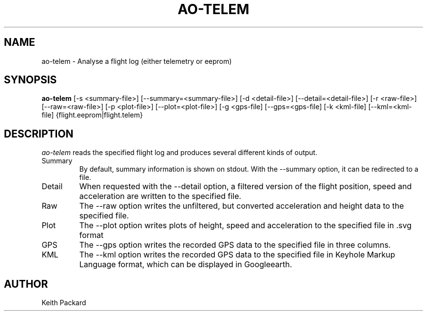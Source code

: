 .\"
.\" Copyright © 2009 Keith Packard <keithp@keithp.com>
.\"
.\" This program is free software; you can redistribute it and/or modify
.\" it under the terms of the GNU General Public License as published by
.\" the Free Software Foundation; either version 2 of the License, or
.\" (at your option) any later version.
.\"
.\" This program is distributed in the hope that it will be useful, but
.\" WITHOUT ANY WARRANTY; without even the implied warranty of
.\" MERCHANTABILITY or FITNESS FOR A PARTICULAR PURPOSE.  See the GNU
.\" General Public License for more details.
.\"
.\" You should have received a copy of the GNU General Public License along
.\" with this program; if not, write to the Free Software Foundation, Inc.,
.\" 59 Temple Place, Suite 330, Boston, MA 02111-1307 USA.
.\"
.\"
.TH AO-TELEM 1 "ao-telem" ""
.SH NAME
ao-telem \- Analyse a flight log (either telemetry or eeprom)
.SH SYNOPSIS
.B "ao-telem"
[\-s <summary-file>]
[\--summary=<summary-file>]
[\-d <detail-file>]
[\--detail=<detail-file>]
[\-r <raw-file>]
[\--raw=<raw-file>]
[\-p <plot-file>]
[\--plot=<plot-file>]
[\-g <gps-file]
[\--gps=<gps-file]
[\-k <kml-file]
[\--kml=<kml-file]
{flight.eeprom|flight.telem}
.SH DESCRIPTION
.I ao-telem
reads the specified flight log and produces several different kinds of
output.
.IP Summary
By default, summary information is shown on stdout. With the --summary
option, it can be redirected to a file.
.IP Detail
When requested with the --detail option, a filtered version of the
flight position, speed and acceleration are written to the specified
file.
.IP Raw
The --raw option writes the unfiltered, but converted acceleration
and height data to the specified file.
.IP Plot
The --plot option writes plots of height, speed and acceleration to
the specified file in .svg format
.IP GPS
The --gps option writes the recorded GPS data to the specified file in
three columns.
.IP KML
The --kml option writes the recorded GPS data to the specified file in
Keyhole Markup Language format, which can be displayed in Googleearth.
.SH AUTHOR
Keith Packard
